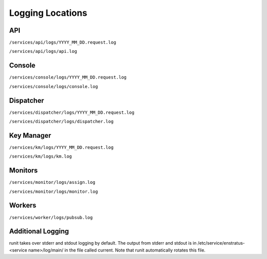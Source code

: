 Logging Locations
=================

API
---

``/services/api/logs/YYYY_MM_DD.request.log``

``/services/api/logs/api.log``

Console
-------

``/services/console/logs/YYYY_MM_DD.request.log``

``/services/console/logs/console.log``

Dispatcher
----------

``/services/dispatcher/logs/YYYY_MM_DD.request.log``

``/services/dispatcher/logs/dispatcher.log``

Key Manager
-----------

``/services/km/logs/YYYY_MM_DD.request.log``

``/services/km/logs/km.log``

Monitors
--------

``/services/monitor/logs/assign.log``

``/services/monitor/logs/monitor.log``

Workers
-------

``/services/worker/logs/pubsub.log``

Additional Logging
------------------

runit takes over stderr and stdout logging by default. 
The output from stderr and stdout is in
/etc/service/enstratus-<service name>/log/main/ in the file called current. Note that runit
automatically rotates this file.
